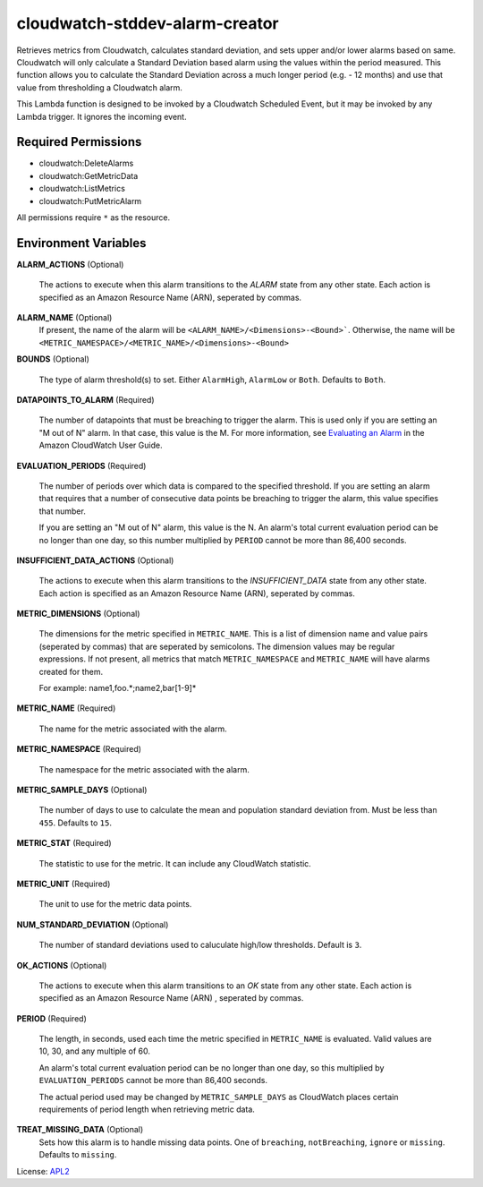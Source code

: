 ===============================
cloudwatch-stddev-alarm-creator
===============================

.. _APL2: http://www.apache.org/licenses/LICENSE-2.0.txt
.. _Evaluating an Alarm: https://docs.aws.amazon.com/AmazonCloudWatch/latest/monitoring/AlarmThatSendsEmail.html#alarm-evaluation

Retrieves metrics from Cloudwatch, calculates standard deviation, and sets
upper and/or lower alarms based on same. Cloudwatch will only calculate
a Standard Deviation based alarm using the values within the period
measured. This function allows you to calculate the Standard Deviation
across a much longer period (e.g. - 12 months) and use that value from
thresholding a Cloudwatch alarm.

This Lambda function is designed to be invoked by a Cloudwatch Scheduled
Event, but it may be invoked by any Lambda trigger. It ignores the incoming
event.

Required Permissions
--------------------
- cloudwatch:DeleteAlarms
- cloudwatch:GetMetricData
- cloudwatch:ListMetrics
- cloudwatch:PutMetricAlarm

All permissions require ``*`` as the resource.

Environment Variables
---------------------
**ALARM_ACTIONS** (Optional)

  The actions to execute when this alarm transitions to the *ALARM* state from
  any other state. Each action is specified as an Amazon Resource Name (ARN),
  seperated by commas.

**ALARM_NAME** (Optional)
  If present, the name of the alarm will be
  ``<ALARM_NAME>/<Dimensions>-<Bound>```. Otherwise, the name will be
  ``<METRIC_NAMESPACE>/<METRIC_NAME>/<Dimensions>-<Bound>``

**BOUNDS** (Optional)

  The type of alarm threshold(s) to set. Either ``AlarmHigh``, ``AlarmLow`` or
  ``Both``. Defaults to ``Both``.

**DATAPOINTS_TO_ALARM** (Required)

  The number of datapoints that must be breaching to trigger the alarm. This is
  used only if you are setting an "M out of N" alarm. In that case, this value
  is the M. For more information, see `Evaluating an Alarm`_ in the Amazon
  CloudWatch User Guide.

**EVALUATION_PERIODS** (Required)

  The number of periods over which data is compared to the specified threshold.
  If you are setting an alarm that requires that a number of consecutive data
  points be breaching to trigger the alarm, this value specifies that number.

  If you are setting an "M out of N" alarm, this value is the N.
  An alarm's total current evaluation period can be no longer than one day, so
  this number multiplied by ``PERIOD`` cannot be more than 86,400 seconds.

**INSUFFICIENT_DATA_ACTIONS** (Optional)

  The actions to execute when this alarm transitions to the *INSUFFICIENT_DATA*
  state from any other state. Each action is specified as an Amazon Resource
  Name (ARN), seperated by commas.

**METRIC_DIMENSIONS** (Optional)

  The dimensions for the metric specified in ``METRIC_NAME``. This is a list of
  dimension name and value pairs (seperated by commas) that are seperated by
  semicolons. The dimension values may be regular expressions. If not present,
  all metrics that match ``METRIC_NAMESPACE`` and ``METRIC_NAME`` will have
  alarms created for them.

  For example: name1,foo.*;name2,bar[1-9]*

**METRIC_NAME** (Required)

  The name for the metric associated with the alarm.

**METRIC_NAMESPACE** (Required)

  The namespace for the metric associated with the alarm.

**METRIC_SAMPLE_DAYS** (Optional)

  The number of days to use to calculate the mean and population standard
  deviation from. Must be less than ``455``. Defaults to ``15``.

**METRIC_STAT** (Required)

  The statistic to use for the metric. It can include any CloudWatch statistic.

**METRIC_UNIT** (Required)

  The unit to use for the metric data points.

**NUM_STANDARD_DEVIATION** (Optional)

  The number of standard deviations used to caluculate high/low thresholds.
  Default is ``3``.

**OK_ACTIONS** (Optional)

  The actions to execute when this alarm transitions to an *OK* state from any
  other state. Each action is specified as an Amazon Resource Name (ARN)
  , seperated by commas.

**PERIOD** (Required)

  The length, in seconds, used each time the metric specified in
  ``METRIC_NAME`` is evaluated. Valid values are 10, 30, and any multiple of
  60.

  An alarm's total current evaluation period can be no longer than one day,
  so this multiplied by ``EVALUATION_PERIODS`` cannot be more than 86,400
  seconds.

  The actual period used may be changed by ``METRIC_SAMPLE_DAYS`` as CloudWatch
  places certain requirements of period length when retrieving metric data.

**TREAT_MISSING_DATA** (Optional)
  Sets how this alarm is to handle missing data points. One of ``breaching``,
  ``notBreaching``, ``ignore`` or ``missing``. Defaults to ``missing``.

License: `APL2`_

